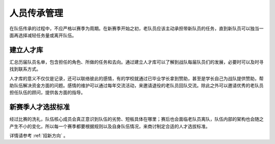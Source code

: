 人员传承管理
================

在队伍传承的过程中，不应严格以赛季为周期。在新赛季开始之初，老队员应该主动承担带新队员的任务，直到新队员可以独当一面再选择减轻任务量或离开队伍。

建立人才库
-----------

汇总历届队员名单，包含担任的角色、所做的任务和去向。通过建立人才库可以了解到战队每届队员们的发展，必要时可以及时寻找到联系方式。

人才库的意义不仅仅是记录，还可以联络彼此的感情，有的学校就通过已毕业学长拿到赞助，甚至是学长自己为战队提供赞助，帮助队伍解决资金方面的问题。感情的维护可以通过每年交流活动，来邀请退役的老队员回队交流。除此之外可以邀请优秀的老队员担任队伍的顾问，提供各方面的指导。

新赛季人才选拔标准
------------------

经过比赛的洗礼，队伍核心成员会真正意识到队伍的劣势、短板具体在哪里；赛后也会面临老队员离队，队伍内部的架构也会随之产生不小的变化，所以每一个赛季都要根据规则以及自身队伍情况，来商讨制定合适的人才选拔标准。

详情请参考 :ref:`招新方向` 。
